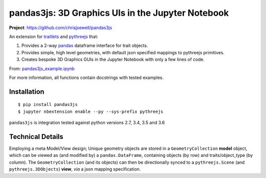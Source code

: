 ====================================================
pandas3js: 3D Graphics UIs in the Jupyter Notebook
====================================================

**Project**: https://github.com/chrisjsewell/pandas3js

.. image:: https://travis-ci.org/chrisjsewell/pandas3js.svg?branch=master
    :target: https://travis-ci.org/chrisjsewell/pandas3js

An extension for `traitlets <https://traitlets.readthedocs.io/en/stable/index.html>`_ and `pythreejs <https://github.com/jovyan/pythreejs>`_ that:

1. Provides a 2-way `pandas <http://pandas.pydata.org/>`_ dataframe interface for trait objects.
2. Provides simple, high level geometries, with default json specified mappings to pythreejs primitives.
3. Creates bespoke 3D Graphics GUIs in the Jupyter Notebook with only a few lines of code.

From: `pandas3js_example.ipynb <https://github.com/chrisjsewell/pandas3js/raw/master/pandas3js_example.ipynb>`_

.. image:: https://github.com/chrisjsewell/pandas3js/raw/master/pandas3js_example.gif

For more information, all functions contain docstrings with tested examples.

Installation
------------

.. parsed-literal::

    $ pip install pandas3js
    $ jupyter nbextension enable --py --sys-prefix pythreejs

``pandas3js`` is integration tested against python versions 2.7, 3.4, 3.5 and 3.6

Technical Details
-----------------

Employing a meta Model/View design; Unique geometry objects are stored in a ``GeometryCollection`` **model** object, 
which can be viewed as (and modified by) a ``pandas.DataFrame``, containing objects (by row) and traits/object_type (by column). 
The ``GeometryCollection`` (and its objects) can then be directionally synced to a ``pythreejs.Scene`` (and ``pythreejs.3DObjects``) 
**view**, *via* a json mapping specification.





